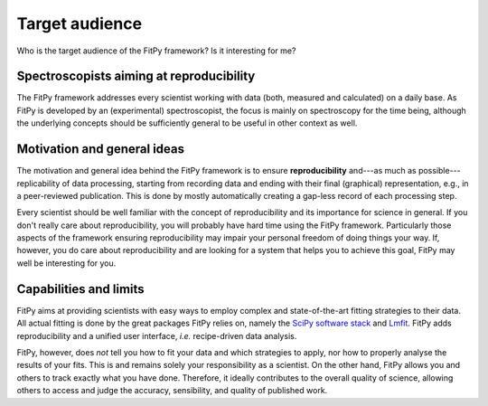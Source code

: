 ===============
Target audience
===============

Who is the target audience of the FitPy framework? Is it interesting for me?


Spectroscopists aiming at reproducibility
=========================================

The FitPy framework addresses every scientist working with data (both, measured and calculated) on a daily base. As FitPy is developed by an (experimental) spectroscopist, the focus is mainly on spectroscopy for the time being, although the underlying concepts should be sufficiently general to be useful in other context as well.


Motivation and general ideas
============================

The motivation and general idea behind the FitPy framework is to ensure **reproducibility** and---as much as possible---replicability of data processing, starting from recording data and ending with their final (graphical) representation, e.g., in a peer-reviewed publication. This is done by mostly automatically creating a gap-less record of each processing step.

Every scientist should be well familiar with the concept of reproducibility and its importance for science in general. If you don't really care about reproducibility, you will probably have hard time using the FitPy framework. Particularly those aspects of the framework ensuring reproducibility may impair your personal freedom of doing things your way. If, however, you do care about reproducibility and are looking for a system that helps you to achieve this goal, FitPy may well be interesting for you.


Capabilities and limits
=======================

FitPy aims at providing scientists with easy ways to employ complex and state-of-the-art fitting strategies to their data. All actual fitting is done by the great packages FitPy relies on, namely the `SciPy software stack <https://www.scipy.org/>`_ and `Lmfit <https://lmfit.github.io/lmfit-py/>`_. FitPy adds reproducibility and a unified user interface, *i.e.* recipe-driven data analysis.

FitPy, however, does *not* tell you how to fit your data and which strategies to apply, nor how to properly analyse the results of your fits. This is and remains solely your responsibility as a scientist. On the other hand, FitPy allows you and others to track exactly what you have done. Therefore, it ideally contributes to the overall quality of science, allowing others to access and judge the accuracy, sensibility, and quality of published work.
